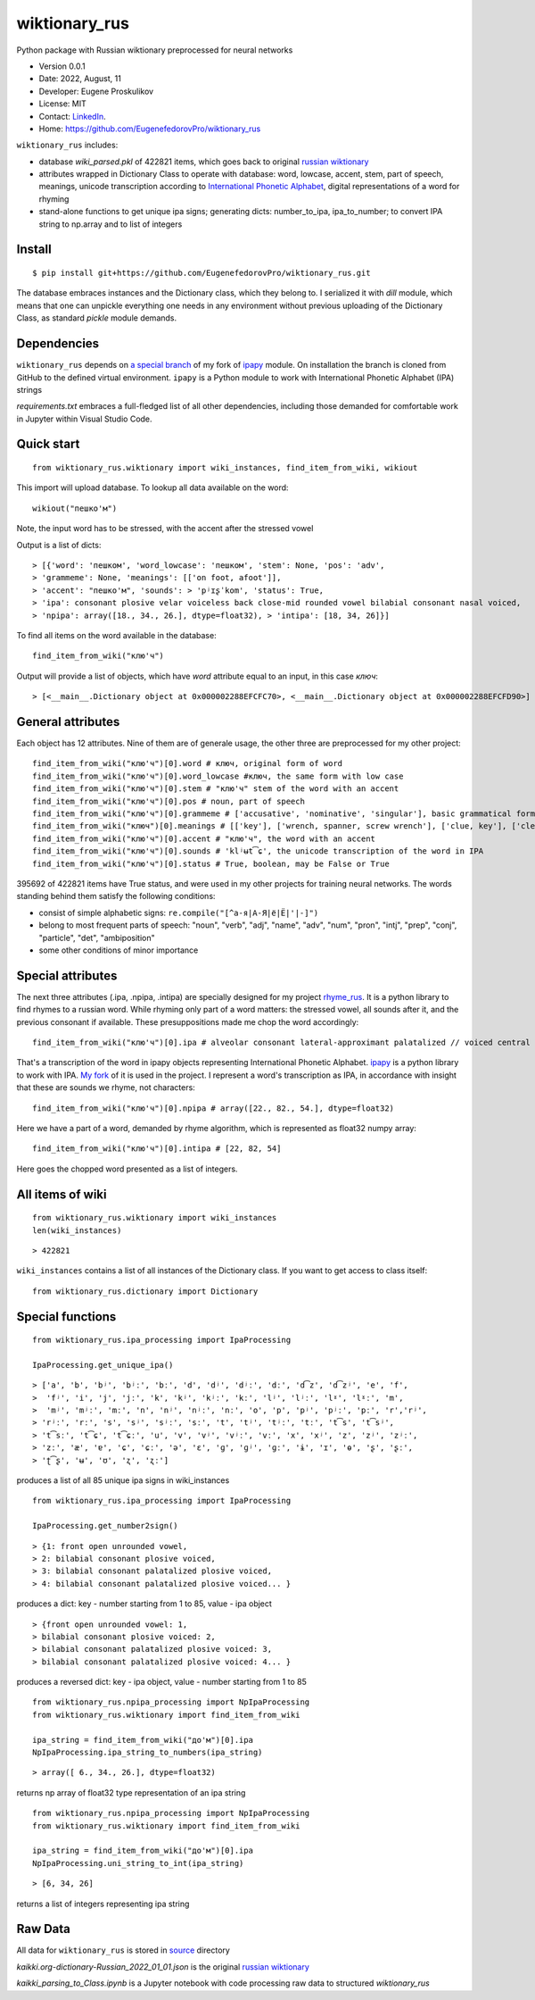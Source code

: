 ##############################
wiktionary_rus
##############################

Python package with Russian wiktionary preprocessed for neural networks

* Version 0.0.1
* Date: 2022, August, 11
* Developer: Eugene Proskulikov
* License: MIT
* Contact: `LinkedIn <https://www.linkedin.com/in/eugene-proskulikov-168050a4/>`_.
* Home: https://github.com/EugenefedorovPro/wiktionary_rus

``wiktionary_rus`` includes:

*  database *wiki_parsed.pkl* of 422821 items, which goes back to original `russian wiktionary <https://kaikki.org/dictionary/Russian/index.html>`_
*  attributes wrapped in Dictionary Class to operate with database: word, lowcase, accent, stem, part of speech, meanings, unicode transcription according to `International Phonetic Alphabet <https://en.wikipedia.org/wiki/Help:IPA/Russian>`_, digital representations of a word for rhyming
*  stand-alone functions to get unique ipa signs; generating dicts: number_to_ipa, ipa_to_number; to convert IPA string to np.array and to list of integers

-------------
Install
-------------    

::

    $ pip install git+https://github.com/EugenefedorovPro/wiktionary_rus.git

 
The database embraces instances and the Dictionary class, which they belong to.
I serialized it with `dill` module, which means that one can unpickle everything one needs 
in any environment without previous uploading of the Dictionary Class, as standard
`pickle` module demands.

-------------------------
Dependencies 
-------------------------

``wiktionary_rus`` depends on `a special branch <https://github.com/EugenefedorovPro/ipapy_eugene/tree/forpython310>`_ of my fork of 
`ipapy <https://github.com/pettarin/ipapy>`_ module. On installation
the branch is cloned from GitHub to the defined virtual environment. 
``ipapy`` is a Python module to work with International Phonetic Alphabet (IPA) strings

*requirements.txt* embraces a full-fledged list of all other dependencies, including 
those demanded for comfortable work in Jupyter within Visual Studio Code.


------------
Quick start
------------

::  

    from wiktionary_rus.wiktionary import wiki_instances, find_item_from_wiki, wikiout

This import will upload database. 
To lookup all data available on the word::
    
        wikiout("пешко'м")

Note, the input word has to be stressed, with the accent after the stressed vowel  

Output is a list of dicts::

> [{'word': 'пешком', 'word_lowcase': 'пешком', 'stem': None, 'pos': 'adv',
> 'grammeme': None, 'meanings': [['on foot, afoot']], 
> 'accent': "пешко'м", 'sounds': > 'pʲɪʂˈkom', 'status': True, 
> 'ipa': consonant plosive velar voiceless back close-mid rounded vowel bilabial consonant nasal voiced, 
> 'npipa': array([18., 34., 26.], dtype=float32), > 'intipa': [18, 34, 26]}]


To find all items on the word available in the database::

     find_item_from_wiki("клю'ч")

Output will provide a list of objects, which have *word* attribute equal to
an input, in this case *ключ*::

> [<__main__.Dictionary object at 0x000002288EFCFC70>, <__main__.Dictionary object at 0x000002288EFCFD90>]

-------------------
General attributes
-------------------


Each object has 12 attributes. Nine of them are of generale usage, the other three are preprocessed for my other project::
    
    find_item_from_wiki("клю'ч")[0].word # ключ, original form of word
    find_item_from_wiki("клю'ч")[0].word_lowcase #ключ, the same form with low case
    find_item_from_wiki("клю'ч")[0].stem # "клю'ч" stem of the word with an accent
    find_item_from_wiki("клю'ч")[0].pos # noun, part of speech
    find_item_from_wiki("клю'ч")[0].grammeme # ['accusative', 'nominative', 'singular'], basic grammatical forms
    find_item_from_wiki("ключ")[0].meanings # [['key'], ['wrench, spanner, screw wrench'], ['clue, key'], ['clef, key'], ['radical (in Chinese characters)']], meanings of the word
    find_item_from_wiki("клю'ч")[0].accent # "клю'ч", the word with an accent
    find_item_from_wiki("клю'ч")[0].sounds # 'klʲʉt͡ɕ', the unicode transcription of the word in IPA
    find_item_from_wiki("клю'ч")[0].status # True, boolean, may be False or True

395692 of 422821 items have True status, and were used in my other projects for 
training neural networks. The words standing behind them satisfy the following conditions:

* consist of simple alphabetic signs: ``re.compile("[^а-я|А-Я|ё|Ё|'|-]")``
* belong to most frequent parts of speech: "noun", "verb", "adj", "name", "adv", "num", "pron", "intj", "prep", "conj", "particle", "det", "ambiposition"
* some other conditions of minor importance

-------------------
Special attributes
-------------------
    
The next three attributes (.ipa, .npipa, .intipa) are specially designed for my project `rhyme_rus <https://github.com/EugenefedorovPro/rhyme_rus>`_. It is a python
library to find rhymes to a russian word. While rhyming only part of a word matters: the stressed vowel, all sounds after it, and the previous consonant if available.
These presuppositions made me chop the word accordingly::

    find_item_from_wiki("клю'ч")[0].ipa # alveolar consonant lateral-approximant palatalized // voiced central close rounded vowel // alveolo-palatal consonant sibilant-affricate voiceless  

That's a transcription of the word in ipapy objects representing International 
Phonetic Alphabet. `ipapy <https://github.com/pettarin/ipapy>`_ 
is a python library to work with IPA. `My fork <https://github.com/EugenefedorovPro/ipapy_eugene/tree/forpython310>`_ of it is used in the project. I represent a word's
transcription as IPA, in accordance with insight that these are sounds we rhyme, not characters::

    find_item_from_wiki("клю'ч")[0].npipa # array([22., 82., 54.], dtype=float32) 

Here we have a part of a word, demanded by rhyme algorithm, which is represented as float32 numpy array::

    find_item_from_wiki("клю'ч")[0].intipa # [22, 82, 54]

Here goes the chopped word presented as a list of integers.

------------------
All items of wiki
------------------
::

    from wiktionary_rus.wiktionary import wiki_instances
    len(wiki_instances)

::

> 422821


``wiki_instances`` contains a list of all instances of the Dictionary class.
If you want to get access to class itself::

    from wiktionary_rus.dictionary import Dictionary



-----------------
Special functions
-----------------

::
 
    from wiktionary_rus.ipa_processing import IpaProcessing
    
    IpaProcessing.get_unique_ipa() 

::

> ['a', 'b', 'bʲ', 'bʲː', 'bː', 'd', 'dʲ', 'dʲː', 'dː', 'd͡z', 'd͡zʲ', 'e', 'f',
>  'fʲ', 'i', 'j', 'jː', 'k', 'kʲ', 'kʲː', 'kː', 'lʲ', 'lʲː', 'lˠ', 'lˠː', 'm',
>  'mʲ', 'mʲː', 'mː', 'n', 'nʲ', 'nʲː', 'nː', 'o', 'p', 'pʲ', 'pʲː', 'pː', 'r','rʲ',
> 'rʲː', 'rː', 's', 'sʲ', 'sʲː', 'sː', 't', 'tʲ', 'tʲː', 'tː', 't͡s', 't͡sʲ',
> 't͡sː', 't͡ɕ', 't͡ɕː', 'u', 'v', 'vʲ', 'vʲː', 'vː', 'x', 'xʲ', 'z', 'zʲ', 'zʲː',
> 'zː', 'æ', 'ɐ', 'ɕ', 'ɕː', 'ə', 'ɛ', 'ɡ', 'ɡʲ', 'ɡː', 'ɨ', 'ɪ', 'ɵ', 'ʂ', 'ʂː',
> 'ʈ͡ʂ', 'ʉ', 'ʊ', 'ʐ', 'ʐː']


produces a list of all 85 unique ipa signs in wiki_instances

::

    from wiktionary_rus.ipa_processing import IpaProcessing
    
    IpaProcessing.get_number2sign()

::

> {1: front open unrounded vowel, 
> 2: bilabial consonant plosive voiced, 
> 3: bilabial consonant palatalized plosive voiced, 
> 4: bilabial consonant palatalized plosive voiced... }

produces a dict: key - number starting from 1 to 85, value - ipa object

::

> {front open unrounded vowel: 1,
> bilabial consonant plosive voiced: 2,
> bilabial consonant palatalized plosive voiced: 3,
> bilabial consonant palatalized plosive voiced: 4... }

produces a reversed dict: key - ipa object, value - number starting from 1 to 85

::

    from wiktionary_rus.npipa_processing import NpIpaProcessing
    from wiktionary_rus.wiktionary import find_item_from_wiki

    ipa_string = find_item_from_wiki("до'м")[0].ipa
    NpIpaProcessing.ipa_string_to_numbers(ipa_string)

::

> array([ 6., 34., 26.], dtype=float32)

returns np array of float32 type representation of an ipa string

::

    from wiktionary_rus.npipa_processing import NpIpaProcessing
    from wiktionary_rus.wiktionary import find_item_from_wiki

    ipa_string = find_item_from_wiki("до'м")[0].ipa
    NpIpaProcessing.uni_string_to_int(ipa_string)

::

> [6, 34, 26]

returns a list of integers representing ipa string

---------------
Raw Data
---------------
All data for ``wiktionary_rus`` is stored in `source <https://github.com/EugenefedorovPro/rhyme_rus/tree/main/rhyme_rus/data>`_ directory

*kaikki.org-dictionary-Russian_2022_01_01.json* is the original `russian wiktionary <https://kaikki.org/dictionary/Russian/index.html>`_

*kaikki_parsing_to_Class.ipynb* is a Jupyter notebook with code processing raw data to structured *wiktionary_rus*

